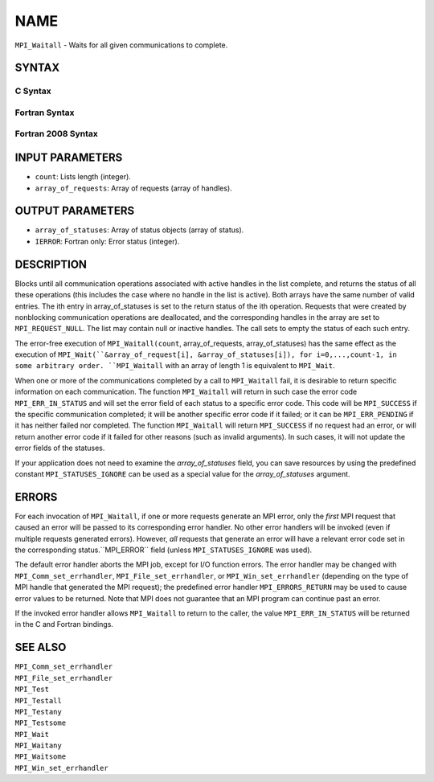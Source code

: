 NAME
~~~~

``MPI_Waitall`` - Waits for all given communications to complete.

SYNTAX
======

C Syntax
--------

.. code-block:: c
   :linenos:

   #include <mpi.h>
   int MPI_Waitall(int count, MPI_Request array_of_requests[],
   	MPI_Status *array_of_statuses)

Fortran Syntax
--------------

.. code-block:: fortran
   :linenos:

   USE MPI
   ! or the older form: INCLUDE 'mpif.h'
   MPI_WAITALL(COUNT, ARRAY_OF_REQUESTS, ARRAY_OF_STATUSES, IERROR)
   	INTEGER	COUNT, ARRAY_OF_REQUESTS(*)
   	INTEGER	ARRAY_OF_STATUSES(MPI_STATUS_SIZE,*), IERROR

Fortran 2008 Syntax
-------------------

.. code-block:: fortran
   :linenos:

   USE mpi_f08
   MPI_Waitall(count, array_of_requests, array_of_statuses, ierror)
   	INTEGER, INTENT(IN) :: count
   	TYPE(MPI_Request), INTENT(INOUT) :: array_of_requests(count)
   	TYPE(MPI_Status) :: array_of_statuses(*)
   	INTEGER, OPTIONAL, INTENT(OUT) :: ierror

INPUT PARAMETERS
================

* ``count``: Lists length (integer). 

* ``array_of_requests``: Array of requests (array of handles). 

OUTPUT PARAMETERS
=================

* ``array_of_statuses``: Array of status objects (array of status). 

* ``IERROR``: Fortran only: Error status (integer). 

DESCRIPTION
===========

Blocks until all communication operations associated with active handles
in the list complete, and returns the status of all these operations
(this includes the case where no handle in the list is active). Both
arrays have the same number of valid entries. The ith entry in
array_of_statuses is set to the return status of the ith operation.
Requests that were created by nonblocking communication operations are
deallocated, and the corresponding handles in the array are set to
``MPI_REQUEST_NULL``. The list may contain null or inactive handles. The
call sets to empty the status of each such entry.

The error-free execution of ``MPI_Waitall(count``, array_of_requests,
array_of_statuses) has the same effect as the execution of
``MPI_Wait(``&array_of_request[i], &array_of_statuses[i]), for
i=0,...,count-1, in some arbitrary order. ``MPI_Waitall`` with an array of
length 1 is equivalent to ``MPI_Wait``.

When one or more of the communications completed by a call to
``MPI_Waitall`` fail, it is desirable to return specific information on each
communication. The function ``MPI_Waitall`` will return in such case the
error code ``MPI_ERR_IN_STATUS`` and will set the error field of each status
to a specific error code. This code will be ``MPI_SUCCESS`` if the specific
communication completed; it will be another specific error code if it
failed; or it can be ``MPI_ERR_PENDING`` if it has neither failed nor
completed. The function ``MPI_Waitall`` will return ``MPI_SUCCESS`` if no
request had an error, or will return another error code if it failed for
other reasons (such as invalid arguments). In such cases, it will not
update the error fields of the statuses.

If your application does not need to examine the *array_of_statuses*
field, you can save resources by using the predefined constant
``MPI_STATUSES_IGNORE`` can be used as a special value for the
*array_of_statuses* argument.

ERRORS
======

For each invocation of ``MPI_Waitall``, if one or more requests generate an
MPI error, only the *first* MPI request that caused an error will be
passed to its corresponding error handler. No other error handlers will
be invoked (even if multiple requests generated errors). However, *all*
requests that generate an error will have a relevant error code set in
the corresponding status.``MPI_ERROR`` field (unless ``MPI_STATUSES_IGNORE`` was
used).

The default error handler aborts the MPI job, except for I/O function
errors. The error handler may be changed with ``MPI_Comm_set_errhandler``,
``MPI_File_set_errhandler``, or ``MPI_Win_set_errhandler`` (depending on the
type of MPI handle that generated the MPI request); the predefined error
handler ``MPI_ERRORS_RETURN`` may be used to cause error values to be
returned. Note that MPI does not guarantee that an MPI program can
continue past an error.

If the invoked error handler allows ``MPI_Waitall`` to return to the caller,
the value ``MPI_ERR_IN_STATUS`` will be returned in the C and Fortran
bindings.

SEE ALSO
========

| ``MPI_Comm_set_errhandler``
| ``MPI_File_set_errhandler``
| ``MPI_Test``
| ``MPI_Testall``
| ``MPI_Testany``
| ``MPI_Testsome``
| ``MPI_Wait``
| ``MPI_Waitany``
| ``MPI_Waitsome``
| ``MPI_Win_set_errhandler``
